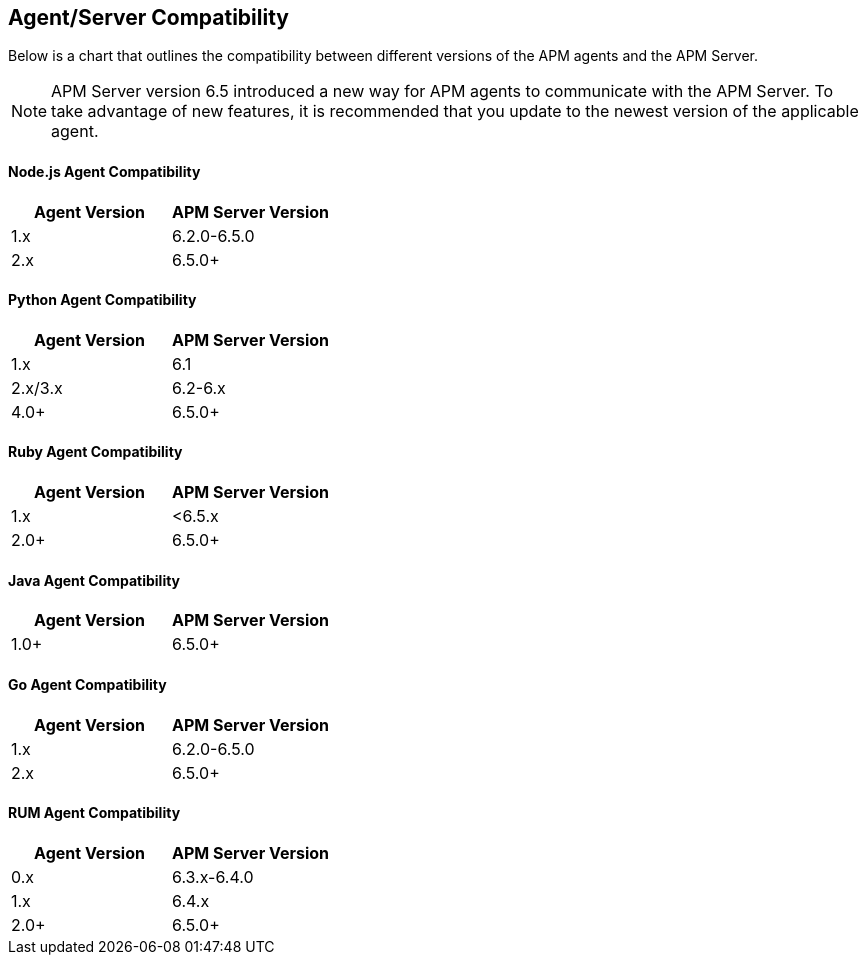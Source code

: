 [[agent-server-compatibility]]
== Agent/Server Compatibility

Below is a chart that outlines the compatibility between different versions of the APM agents and the APM Server. 

NOTE: APM Server version 6.5 introduced a new way for APM agents to communicate with the APM Server.
To take advantage of new features,
it is recommended that you update to the newest version of the applicable agent.

[float]
[[nodejs-compatibility]]
==== Node.js Agent Compatibility

[options="header"]
|=======================================================================
|Agent Version |APM Server Version
|1.x |6.2.0-6.5.0
|2.x |6.5.0+
|=======================================================================

[float]
[[python-compatibility]]
==== Python Agent Compatibility

[options="header"]
|=======================================================================
|Agent Version |APM Server Version
|1.x |6.1
|2.x/3.x |6.2-6.x
|4.0+ |6.5.0+
|=======================================================================

[float]
[[ruby-compatibility]]
==== Ruby Agent Compatibility

[options="header"]
|=======================================================================
|Agent Version |APM Server Version
|1.x |<6.5.x
|2.0+ |6.5.0+
|=======================================================================

[float]
[[java-compatibility]]
==== Java Agent Compatibility

[options="header"]
|=======================================================================
|Agent Version |APM Server Version
|1.0+ |6.5.0+
|=======================================================================

[float]
[[go-compatibility]]
==== Go Agent Compatibility

[options="header"]
|=======================================================================
|Agent Version |APM Server Version
|1.x |6.2.0-6.5.0
|2.x |6.5.0+
|=======================================================================

[float]
[[rum-compatibility]]
==== RUM Agent Compatibility

[options="header"]
|=======================================================================
|Agent Version |APM Server Version
|0.x |6.3.x-6.4.0
|1.x |6.4.x
|2.0+ |6.5.0+
|=======================================================================
